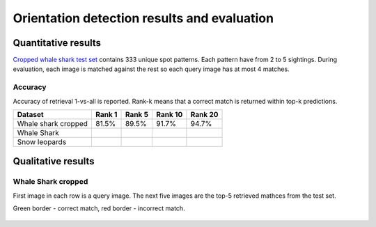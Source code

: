================================================================================
Orientation detection results and evaluation
================================================================================

Quantitative results
---------------------

`Cropped whale shark test set <https://wildbookiarepository.azureedge.net/data/pie_v2.whale_shark_cropped_demo.zip>`_
contains 333 unique spot patterns.
Each pattern have from 2 to 5 sightings.
During evaluation, each image is matched against the rest so each query image has at most 4 matches.

Accuracy
==========
Accuracy of retrieval 1-vs-all is reported.
Rank-k means that a correct match is returned within top-k predictions.

+----------------------+---------------+--------------+--------------+--------------+
| Dataset              |    Rank 1     |    Rank 5    |    Rank 10   |    Rank 20   |
+======================+===============+==============+==============+==============+
| Whale shark cropped  |     81.5%     |    89.5%     |    91.7%     |    94.7%     |
+----------------------+---------------+--------------+--------------+--------------+
| Whale Shark          |               |              |              |              |
+----------------------+---------------+--------------+--------------+--------------+
| Snow leopards        |               |              |              |              |
+----------------------+---------------+--------------+--------------+--------------+


Qualitative results
--------------------

Whale Shark cropped
====================

First image in each row is a query image.
The next five images are the top-5 retrieved mathces from the test set.

Green border - correct match, red border - incorrect match.

.. figure:: ../examples/000000000019_0.jpg
   :align: center

.. figure:: ../examples/000000000050_0.jpg
   :align: center

.. figure:: ../examples/000000000104_0.jpg
   :align: center

.. figure:: ../examples/000000000127_0.jpg
   :align: center

.. figure:: ../examples/000000000142_0.jpg
   :align: center

.. figure:: ../examples/000000000182_0.jpg
   :align: center
